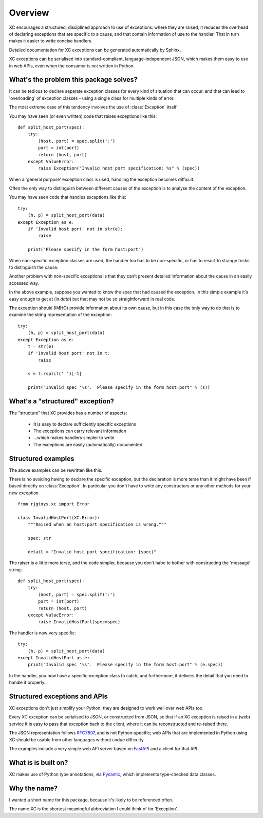 Overview
========

XC encourages a structured, disciplined approach to use of exceptions: where they are
raised, it reduces the overhead of declaring exceptions that are specific to a cause,
and that contain information of use to the handler.   That in turn makes it easier
to write concise handlers.

Detailed documentation for XC exceptions can be generated automatically by Sphinx.

XC exceptions can be serialised into standard-compliant, language-independent JSON,
which makes them easy
to use in web APIs, even when the consumer is not written in Python.

What's the problem this package solves?
---------------------------------------

It can be tedious to declare separate exception classes for every kind
of situation that can occur, and that can lead to 'overloading' of exception
classes - using a single class for multiple kinds of error.

The most extreme case of this tendency involves the use of :class:`Exception` itself.

You may have seen (or even written) code that raises exceptions like this::

    def split_host_port(spec):
        try:
            (host, port) = spec.split(':')
            port = int(port)
            return (host, port)
        except ValueError:
            raise Exception("Invalid host port specification: %s" % (spec))

When a 'general purpose' exception class is used, handling the exception becomes
difficult.

Often the only way to distinguish between different causes of the exception is
to analyse the content of the exception.

You may have seen code that handles exceptions like this::

    try:
        (h, p) = split_host_port(data)
    except Exception as e:
        if 'Invalid host port' not in str(e):
            raise

        print("Please specify in the form host:port")

When non-specific exception classes are used, the handler too has to be non-specific,
or has to resort to strange tricks to distinguish the cause.

Another problem with non-specific exceptions is that they can't present detailed information
about the cause in an easily accessed way.

In the above example, suppose you wanted to know the spec that had caused the exception.   In this simple
example it's easy enough to get at (in `data`) but that may not be so straightforward in real code.

The exception should (IMHO) provide information about its own cause, but in this case the only way to do that
is to examine the string representation of the exception::

    try:
        (h, p) = split_host_port(data)
    except Exception as e:
        t = str(e)
        if 'Invalid host port' not in t:
            raise

        s = t.rsplit(' ')[-1]

        print("Invalid spec '%s'.  Please specify in the form host:port" % (s))


What's a "structured" exception?
--------------------------------

The "structure" that XC provides has a number of aspects:

 - It is easy to declare sufficiently specific exceptions
 - The exceptions can carry relevant information
 - ...which makes handlers simpler to write
 - The exceptions are easily (automatically) documented


Structured examples
-------------------

The above examples can be rewritten like this.

There is no avoiding having to declare the specific exception, but the declaration is
more terse than it might have been if based directly on :class:`Exception`.   In particular
you don't have to write any constructors or any other methods for your new exception.

::

    from rjgtoys.xc import Error

    class InvalidHostPort(XC.Error):
        """Raised when an host:port specification is wrong."""

        spec: str

        detail = "Invalid host port specification: {spec}"


The raiser is a little more terse, and the code simpler, because you don't habe to bother
with constructing the 'message' string::

    def split_host_port(spec):
        try:
            (host, port) = spec.split(':')
            port = int(port)
            return (host, port)
        except ValueError:
            raise InvalidHostPort(spec=spec)

The handler is now very specific::

    try:
        (h, p) = split_host_port(data)
    except InvalidHostPort as e:
        print("Invalid spec '%s'.  Please specify in the form host:port" % (e.spec))


In the handler, you now have a specific exception class to catch, and furthermore, it delivers the detail that
you need to handle it properly.


Structured exceptions and APIs
------------------------------

XC exceptions don't just simplify your Python; they are designed to work well over web APIs too.

Every XC exception can be serialised to JSON, or constructed from JSON, so that if an XC exception
is raised in a (web) service it is easy to pass that exception back to the client, where it can
be reconstructed and re-raised there.

The JSON representation follows RFC7807_, and is not Python-specific; web
APIs that are implemented in Python using XC should be usable from other languages without
undue difficulty.

The examples include a very simple web API server based on FastAPI_ and a client for that API.

What is is built on?
--------------------

XC makes use of Python type annotations, via Pydantic_, which implements type-checked data classes.

.. _Pydantic: https://pydantic-docs.helpmanual.io/

.. _RFC7807: https://tools.ietf.org/html/rfc7807


.. _FastAPI: https://fastapi.tiangolo.com/

Why the name?
-------------

I wanted a short name for this package, because it's likely to be referenced often.

The name XC is the shortest meaningful abbreviation I could think of for 'Exception'.

